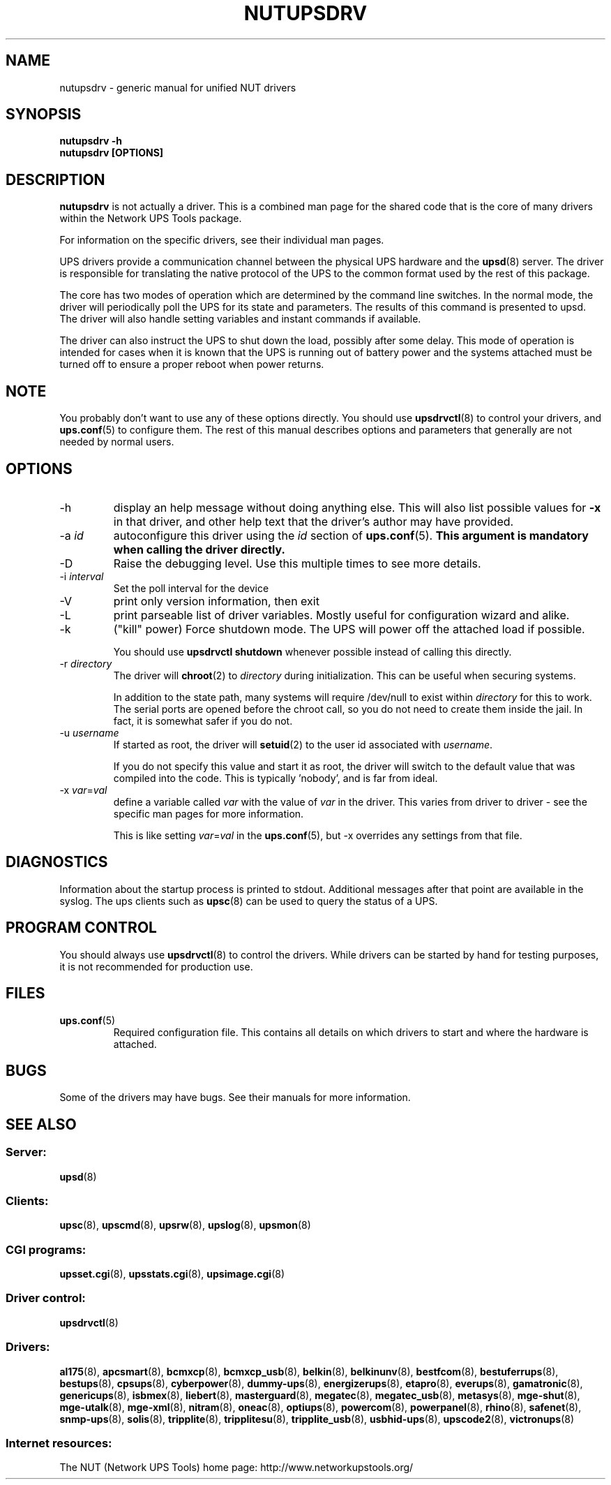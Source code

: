 .TH NUTUPSDRV 8 "Fri Feb 01 2008" "" "Network UPS Tools (NUT)" 
.SH NAME  
nutupsdrv \- generic manual for unified NUT drivers
.SH SYNOPSIS
.B nutupsdrv \-h
.br
.B nutupsdrv [OPTIONS]

.SH DESCRIPTION
.B nutupsdrv
is not actually a driver.  This is a combined man page for the shared code
that is the core of many drivers within the Network UPS Tools package.

For information on the specific drivers, see their individual man pages.

UPS drivers provide a communication channel between the physical UPS
hardware and the \fBupsd\fR(8) server.  The driver is responsible for
translating the native protocol of the UPS to the common format used by
the rest of this package.

The core has two modes of operation which are determined by the
command line switches.  In the normal mode, the driver will periodically
poll the UPS for its state and parameters.  The results of this command
is presented to upsd.  The driver will also handle setting variables and
instant commands if available.

The driver can also instruct the UPS to shut down the load, possibly
after some delay.  This mode of operation is intended for cases when it is
known that the UPS is running out of battery power and the systems
attached must be turned off to ensure a proper reboot when power returns.

.SH NOTE
You probably don't want to use any of these options directly.  You
should use \fBupsdrvctl\fR(8) to control your drivers, and
\fBups.conf\fR(5) to configure them.  The rest of this manual describes
options and parameters that generally are not needed by normal users.

.SH OPTIONS
.IP \-h
display an help message without doing anything else.  This will also list
possible values for \fB\-x\fR in that driver, and other help text that the
driver's author may have provided.

.IP "\-a \fIid"
autoconfigure this driver using the \fIid\fR section of \fBups.conf\fR(5).
.B This argument is mandatory when calling the driver directly.

.IP \-D
Raise the debugging level.  Use this multiple times to see more
details.

.IP "\-i \fIinterval\fR"
Set the poll interval for the device

.IP \-V
print only version information, then exit

.IP \-L
print parseable list of driver variables. Mostly useful for configuration
wizard and alike.

.IP \-k
("kill" power) Force shutdown mode.  The UPS will power off the
attached load if possible.

You should use \fBupsdrvctl shutdown\fR whenever possible instead of
calling this directly.

.IP "\-r \fIdirectory\fR"
The driver will \fBchroot\fR(2) to \fIdirectory\fR during initialization.
This can be useful when securing systems.

In addition to the state path, many systems will require /dev/null to
exist within \fIdirectory\fR for this to work.  The serial ports are
opened before the chroot call, so you do not need to create them inside
the jail.  In fact, it is somewhat safer if you do not.

.IP "\-u \fIusername\fR"
If started as root, the driver will \fBsetuid\fR(2) to the user id
associated with \fIusername\fR.  

If you do not specify this value and start it as root, the driver will
switch to the default value that was compiled into the code.  This is
typically 'nobody', and is far from ideal.

.IP "\-x \fIvar\fR=\fIval\fR"
define a variable called \fIvar\fR with the value of \fIvar\fR in the
driver.  This varies from driver to driver \(hy see the specific man pages
for more information.  

This is like setting \fIvar\fR=\fIval\fR in the \fBups.conf\fR(5), but
\-x overrides any settings from that file.

.SH DIAGNOSTICS
Information about the startup process is printed to stdout.  Additional
messages after that point are available in the syslog.  The ups clients
such as \fBupsc\fR(8) can be used to query the status of a UPS.

.SH PROGRAM CONTROL
You should always use \fBupsdrvctl\fR(8) to control the drivers.  While
drivers can be started by hand for testing purposes, it is not
recommended for production use.

.SH FILES
.IP \fBups.conf\fR(5)
Required configuration file.  This contains all details on which drivers
to start and where the hardware is attached.

.SH BUGS
Some of the drivers may have bugs.  See their manuals for more
information.

.SH SEE ALSO

.SS Server:
\fBupsd\fR(8)

.SS Clients:
\fBupsc\fR(8), \fBupscmd\fR(8),
\fBupsrw\fR(8), \fBupslog\fR(8), \fBupsmon\fR(8)

.SS CGI programs:
\fBupsset.cgi\fR(8), \fBupsstats.cgi\fR(8), \fBupsimage.cgi\fR(8)

.SS Driver control:
\fBupsdrvctl\fR(8)

.SS Drivers:
\fBal175\fR(8), \fBapcsmart\fR(8), \fBbcmxcp\fR(8), \fBbcmxcp_usb\fR(8),
\fBbelkin\fR(8), \fBbelkinunv\fR(8), \fBbestfcom\fR(8),
\fBbestuferrups\fR(8), \fBbestups\fR(8), \fBcpsups\fR(8),
\fBcyberpower\fR(8), \fBdummy-ups\fR(8), \fBenergizerups\fR(8), \fBetapro\fR(8),
\fBeverups\fR(8), \fBgamatronic\fR(8), \fBgenericups\fR(8),
\fBisbmex\fR(8), \fBliebert\fR(8), \fBmasterguard\fR(8),
\fBmegatec\fR(8), \fBmegatec_usb\fR(8), \fBmetasys\fR(8), \fBmge\(hyshut\fR(8),
\fBmge\(hyutalk\fR(8), \fBmge-xml\fR(8), \fBnitram\fR(8), \fBoneac\fR(8),
\fBoptiups\fR(8), \fBpowercom\fR(8), \fBpowerpanel\fR(8), \fBrhino\fR(8), \fBsafenet\fR(8),
\fBsnmp\(hyups\fR(8), \fBsolis\fR(8), \fBtripplite\fR(8),
\fBtripplitesu\fR(8), \fBtripplite_usb\fR(8), \fBusbhid-ups\fR(8), \fBupscode2\fR(8),
\fBvictronups\fR(8)

.SS Internet resources:
The NUT (Network UPS Tools) home page: http://www.networkupstools.org/
